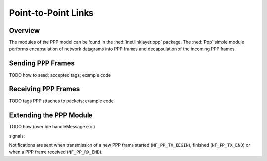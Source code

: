 .. _dev:cha:ppp:

Point-to-Point Links
====================

Overview
--------

The modules of the PPP model can be found in the
:ned:`inet.linklayer.ppp` package. The :ned:`Ppp` simple module performs
encapsulation of network datagrams into PPP frames and decapsulation of
the incoming PPP frames.

Sending PPP Frames
------------------

TODO how to send; accepted tags; example code

Receiving PPP Frames
--------------------

TODO tags PPP attaches to packets; example code

Extending the PPP Module
------------------------

TODO how (override handleMessage etc.)

signals:

Notifications are sent when transmission of a new PPP frame started
(``NF_PP_TX_BEGIN``), finished (``NF_PP_TX_END``) or when a PPP frame
received (``NF_PP_RX_END``).

